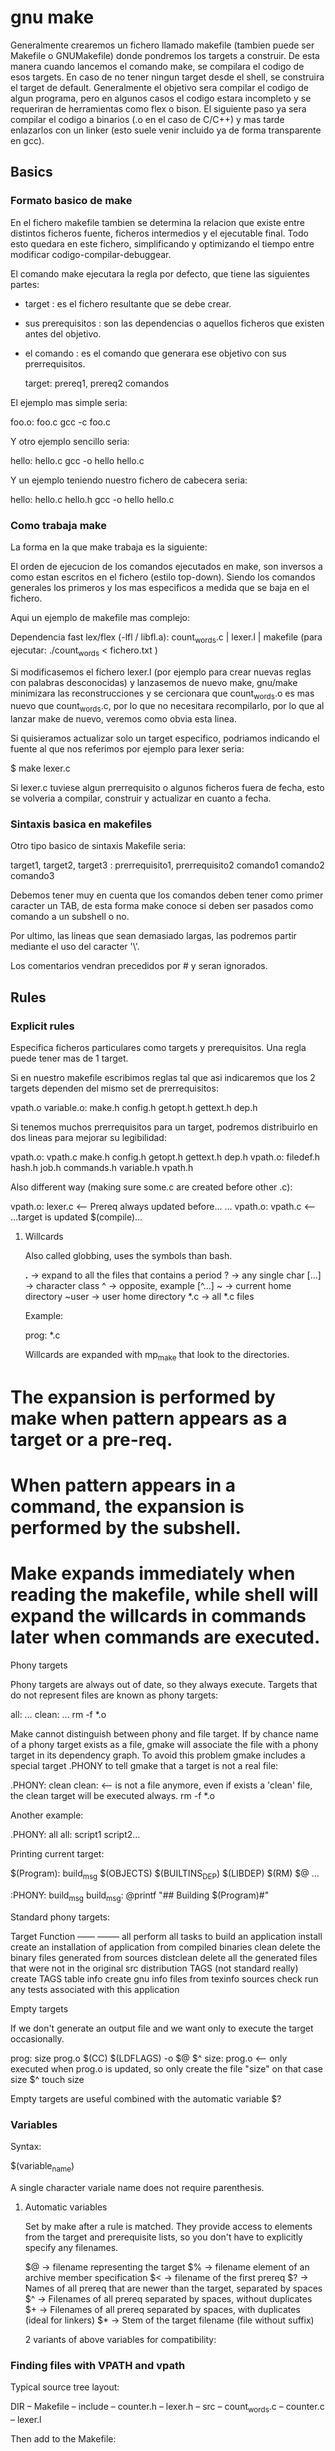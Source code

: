 * gnu make

Generalmente crearemos un fichero llamado makefile (tambien puede ser Makefile o GNUMakefile) donde pondremos los targets a construir. De esta manera cuando lancemos el comando make, se compilara el codigo de esos targets. En caso de no tener ningun target desde el shell, se construira el target de default. Generalmente el objetivo sera compilar el codigo de algun programa, pero en algunos casos el codigo estara incompleto y se requeriran de herramientas como flex o bison. El siguiente paso ya sera compilar el codigo a binarios (.o en el caso de C/C++) y mas tarde enlazarlos con un linker (esto suele venir incluido ya de forma transparente en gcc).

** Basics

*** Formato basico de make

En el fichero makefile tambien se determina la relacion que existe entre distintos ficheros fuente, ficheros intermedios y el ejecutable final. Todo esto quedara en este fichero, simplificando y optimizando el tiempo entre modificar codigo-compilar-debuggear.

El comando make ejecutara la regla por defecto, que tiene las siguientes partes:

- target : es el fichero resultante que se debe crear.
- sus prerequisitos : son las dependencias o aquellos ficheros que existen antes del objetivo.
- el comando : es el comando que generara ese objetivo con sus prerrequisitos.

 target: prereq1, prereq2
     comandos

El ejemplo mas simple seria:

 foo.o: foo.c
 gcc -c foo.c

Y otro ejemplo sencillo seria:

 hello: hello.c
 gcc -o hello hello.c

Y un ejemplo teniendo nuestro fichero de cabecera seria:

 hello: hello.c hello.h
 gcc -o hello hello.c

*** Como trabaja make

La forma en la que make trabaja es la siguiente:

# make evalua la regla.
# comenzando por encontrar los ficheros de prerrequisitos.
# si algunos de estos prerrequisitos estan asociados a alguna regla, make intentara actualizar esto primero.
# si algunos de estos prerrequisitos estan asociados a una biblioteca de la forma -l, entonces make buscara un fichero con la forma libNAME.so y en caso de no encontrarlo lo buscara de la forma libNAME.a, para proceder al linkado.
# Despues, si cualquiera de los prerrequisitos es mas nuevo que el target, entonces se volvera a reconstruir este target ejecutando los comandos enviados a un subshell.

El orden de ejecucion de los comandos ejecutados en make, son inversos a como estan escritos en el fichero (estilo top-down). Siendo los comandos generales los primeros y los mas especificos a medida que se baja en el fichero.

Aqui un ejemplo de makefile mas complejo:

  Dependencia fast lex/flex (-lfl / libfl.a): count_words.c | lexer.l | makefile (para ejecutar: ./count_words < fichero.txt )

Si modificasemos el fichero lexer.l (por ejemplo para crear nuevas reglas con palabras desconocidas) y lanzasemos de nuevo make, gnu/make minimizara las reconstrucciones y se cercionara que count_words.o es mas nuevo que count_words.c, por lo que no necesitara recompilarlo, por lo que al lanzar make de nuevo, veremos como obvia esta linea.

Si quisieramos actualizar solo un target especifico, podriamos indicando el fuente al que nos referimos por ejemplo para lexer seria:

 $ make lexer.c

Si lexer.c tuviese algun prerrequisito o algunos ficheros fuera de fecha, esto se volveria a compilar, construir y actualizar en cuanto a fecha.

*** Sintaxis basica en makefiles

Otro tipo basico de sintaxis Makefile seria:

 target1, target2, target3 : prerrequisito1, prerrequisito2
     comando1
     comando2
     comando3

Debemos tener muy en cuenta que los comandos deben tener como primer caracter un TAB, de esta forma make conoce si deben ser pasados como comando a un subshell o no.

Por ultimo, las lineas que sean demasiado largas, las podremos partir mediante el uso del caracter '\'.

Los comentarios vendran precedidos por # y seran ignorados.

** Rules

*** Explicit rules

Especifica ficheros particulares como targets y prerequisitos. Una regla puede tener mas de 1 target.

Si en nuestro makefile escribimos reglas tal que asi indicaremos que los 2 targets dependen del mismo set de prerrequisitos:

 vpath.o variable.o: make.h config.h getopt.h gettext.h dep.h

Si tenemos muchos prerrequisitos para un target, podremos distribuirlo en dos lineas para mejorar su legibilidad:

 vpath.o: vpath.c make.h config.h getopt.h gettext.h dep.h
 vpath.o: filedef.h hash.h job.h commands.h variable.h vpath.h

Also different way (making sure some.c are created before other .c):

 vpath.o: lexer.c          <-- Prereq always updated before...
 ...
 vpath.o: vpath.c          <-- ...target is updated
          $(compile)...

**** Willcards

Also called globbing, uses the symbols than bash.

 *.*    -> expand to all the files that contains a period
 ?      -> any single char
 [...]  -> character class
 ^      -> opposite, example [^...]
 ~      -> current home directory
 ~user  -> user home directory
 *.c    -> all *.c files

Example:

 prog: *.c

Willcards are expanded with mp_make that look to the directories.

* The expansion is performed by make when pattern appears as a target or a pre-req.
* When pattern appears in a command, the expansion is performed by the subshell.
* Make expands immediately when reading the makefile, while shell will expand the willcards in commands later when commands are executed.

**** Phony targets

Phony targets are always out of date, so they always execute. Targets that do not represent files are known as phony targets:

 all:
    ...
 clean:
    ...
    rm -f *.o

Make cannot distinguish between phony and file target. If by chance name of a phony target exists as a file, gmake will associate the file with a phony target in its dependency graph. To avoid this problem gmake includes a special target .PHONY to tell gmake that a target is not a real file:

 .PHONY: clean
 clean:             <-- is not a file anymore, even if exists a 'clean' file, the clean target will be executed always.
     rm -f *.o

Another example:

 .PHONY: all
 all: script1 script2...

Printing current target:

 $(Program): build_msg $(OBJECTS) $(BUILTINS_DEP) $(LIBDEP)
     $(RM) $@
     ...

 :PHONY: build_msg
 build_msg:
     @printf "#\n# Building $(Program)\n#\n"

Standard phony targets:

 Target        Function
 ------        --------
 all           perform all tasks to build an application
 install       create an installation of application from compiled binaries
 clean         delete the binary files generated from sources
 distclean     delete all the generated files that were not in the original src distribution
 TAGS          (not standard really) create TAGS table
 info          create gnu info files from texinfo sources
 check         run any tests associated with this application


**** Empty targets

If we don't generate an output file and we want only to execute the target occasionally.

 prog: size prog.o
     $(CC) $(LDFLAGS) -o $@ $^
 size: prog.o      <--- only executed when prog.o is updated, so only create the file "size" on that case
     size $^
     touch size

Empty targets are useful combined with the automatic variable $?

*** Variables

Syntax:

 $(variable_name)

A single character variale name does not require parenthesis.

**** Automatic variables

Set by make after a rule is matched. They provide access to elements from the target and prerequisite lists, so you don't have to explicitly specify any filenames.

 $@  -> filename representing the target
 $%  -> filename element of an archive member specification
 $<  -> filename of the first prereq
 $?  -> Names of all prereq that are newer than the target, separated by spaces
 $^  -> Filenames of all prereq separated by spaces, without duplicates
 $+  -> Filenames of all prereq separated by spaces, with duplicates (ideal for linkers)
 $*  -> Stem of the target filename (file without suffix)

2 variants of above variables for compatibility:

# Returns only the directory portion of the value. Indicated appending the D to the symbol: $(@D), $(<D)...
# Returns only the file portion of the value. Indicated appending the F to the symbol: $(@F), $(<F)...

*** Finding files with VPATH and vpath

Typical source tree layout:

 DIR
  -- Makefile
  -- include
     -- counter.h
     -- lexer.h
  -- src
     -- count_words.c
     -- counter.c
     -- lexer.l

Then add to the Makefile:

 VPATH = src

Make cannot use the appropiate path to the src if you hardcode the filename. To fix this, we customize the implicit compilation rule with:

 CPPFLAGS = -I include

VPATH variable is a list of directories to search when make needs a file for targets and prereq (but not for file in sh scripts)

Syntax of vpath directive:

 vpath pattern directorylist

So for the previous example:

 vpath %.c src
 vpath %.l src
 vpath %.h include

*** Pattern rules

Represented by % character.

 %.o: %.c
     $(COMPILE.c) $(OUTPUT_OPTION) $<

Special rule to generate a file with no suffix (an executable) from a .c file:

 %: %.o
     $(LINK.o) $^ $(LOADLIBS) $(LDLIBS) -o $@

To look at make's default set of rules and variable execute:

 make --print-data-base

**** The patterns

% pattern can be put everywhere but can occur only once.

**** Static pattern rules

A static pattern rule is one that applies only to a specific list of targets:

 $(OBJECTS): %.o: %.c
     $(CC) -c $(CFLAGS) $< -o $@

Each object file in $(OBJECTS) is matched against the pattern %.o and its stem is extracted. The stem is then extracted and substituted into the pattern %.c to yield the targets prereq.

**** Suffix rules

Original and obsolete way of defining implicit rules. Consists of one or two suffixes concatenated and used as a targets.

 .c.o:    <-- double suffix rule e.g. to :... %o: %.c
     $(COMPILE.c) $(OUTPUT_OPTION) $<

 .p:
     $(LINK.p) $^ $(LOADLIBS) $(LDLIBS) -o $@    <-- equal to: %: %.p

A special target .SUFFIXES is used to set the list of known suffixes. By default is:

 .SUFFIXES: .out .a .ln .o .c .cc .C .cpp .p .f .F .r .y .l

Add own suffixes putting on a Makefile:

 .SUFFIXES: .pdf .html .xml

To delete all the known suffixes simply:

 .SUFFIXES:

Or use the cmd line option:

 --no-builtin-rules
 OR
 -r

Also to ?????:

 --no-builtin-variables
 OR
 -R

*** The implicit rules database

Gnumake 3.80 has about 90 builtin rules for C, C++, texinfo, TeX, Elisp, etc. To examine these rules use cmdline option:

 --print-data-base
 OR
 -p

**** Working with implicit rules

Do not specify a cmd script when adding your target, this causes make to search its builtin database to satisfy the target.

Warning: .l files being a high level implementation of Lisp, .c file in the same directory, make will think is a flex file, so will generate the .o file, and .c will overwrite this file because make will think it was a flex file (also .l). To fix that, delete 2 rules concerning flex from the builtin rule base; a pattern with no command script will remove the rule from make's database:

 %.o: %.l
 %.c: %.l

Option tells make to report what actions it would perform without actually running them:

 --just-print
 OR
 -n

**** Rule structure

Builtin rules have standard structure intended to make them easily customizable.

 %.o: %.c
     $(COMPILE.c) $(OUTPUT_OPTION) $<

Two variables here, COMPILE.c is defined:

 COMPILE.c = $(CC) $(CFLAGS) $(CPPFLAGS) $(TARGET_ARCH)
 CC = gcc
 OUTPUT_OPTION = -o $@

To define from cmd line:

 $ make CPPFLAGS=-DDEBUG

**** A simple help command

When having too many targets difficult to remember, we can make the default target with a brief help command:

 SCRIPT PAGE 29

 make rule database is dumped <-- --print-data-base
 running makefile recursively without infinite recursion <-- no-such-target (as a target)
 Prevents make from running actual commands <-- --question

Grep filters the target. Awk grabs every line representing a target that does not begin with a parent period???? shorted and printed in 4 columns.

*** Special targets

Syntax:

 target: prerequisite

Target here is not a file or normal phony, they are directives for modifying make's internal algorithm. 3 types of special targets:

# Modifying behaviour of make when updating a target.
# Global flags to make and ignore their targets.
# .SUFFIXES special target for old fashioned suffix rules.

The most relevant ones (apart from .PHONY):

* INTERMEDIATE: prereq are treated as intermediate files. Creating and deleting the file or updating (if dists) but not deleting. Useful for building custom rule chains.
* SECONDARY: prereq are treated as intermediate files but never deleted. Commonly used to mark object files stored in libraries.
* PRECIOUS: When make is interrupted during execution, it deletes the target file that was updating if the file was modified since make started. If it is marked s previous it will not delete (ideally for large/computationally expenssive to create).
* DELETE_ON_ERROR: Make will delete the target if any of the commands associated with the rule generates an error (make normally only deletes the target if it is interrumpted by a signal).

*** Automatic dependency generation

Writing a program to identify the relationships between files (to find dependencies between the object files and the header files) to do that we just do:

 $ echo "#include <stdio.h> > stdio.c
 $ gcc -M stdio.c

The trick is to write a makefile target whose action runs gcc over all your source with -M option, saves the results in a dependency file, and re-runs make including the generated dependency file in the makefile. So it can trigget the updates we need:

 depend: count_words.c lexer.c counter.c
     $(CC) -M $(CPPFLAGS) $^ > $@
 include depend

Before running make (to build the program) you would first execute make depend to generate the dependencies. To ensure if any change dependencies and run make, update the dependencies we can fix by generating a .d file:

 counter.o counter.d: src/counter.c include/counter.h include/lexer.h

 SCRIPT PAGE 33 & explanation of page 32

makefile with the automation dependency generation:

 SCRIPT 2nd

Then run with:

 $ make --just-print

The warning can be suppressed by preceding the include directive with a hyphen (-).

*** Managing libraries

libc.a contains low level C functions.

Libs or archive libs can be created/modified with ar.

Our lib consists in 2 files (counter.o and lexer.o), to create a lib:

 $ ar rv libcounter.a counter.o lexer.o

Where:

 r                 <--- replace members of the archive with the object files listed
 v                 <--- verbose
 libcounter.a      <--- archive name
 counter.o lexer.o <--- list of object files

Using the replace option to ar allows to create/update an archive incrementally, the output of ar:

 a                 <--- added
 r                 <--- replaced

A lib can be linked into an executable in several ways, the most straightforward by command line:

 cc count_words.o libcounter.a /lib/libfl.a -o count_words

CC will recognize as a libs and will search for undefined symbols. Other way with -l option (will look in library path):

 cc countwords.o -lcounter -lfl -o count_words

In systems with shared libraries (.so) will look first here.

The search path can be changed by adding -L option.

**** Creating and updating libraries

 libcounter.a: counter.o lexer.o
     $(AR) $(ARFLAGS) $@ $^

Now, as a libcounter.a is a prereq of count_words, make will update our lib before linking the executable. All members of the archive are replaced even if they are not modified. This is waste, so we can do better:

 libcounter.a: counter.o lexer.o
     $(AR) $(ARFLAGS) $@ $?

To refer a member of an archive:

 libgraphics.a(bitblt.o): bitblt.o
     $(AR) $(ARFLAGS) $@ $<
                         ^
                         Get only the 1st prereq

An archive lib contains an index of the symbols it contains. This is updated automatically, but to create or update the index of an archive "ranlib" is used:

 libcounter.a: libcounter.a(lexer.o) libcounter.a(counter.o)
     $(RANLIB) $@
 OR
 libcounter.a: counter.o lexer.o
     $(RM) $@
     $(AR) $(ARFLAGS) $@ $^
     $(RANLIB) $@

**** Using libs as prereq

Using the archive library:

 xpong: $(OBJECTS) /lib/X11/libX11.a /lib/X11/libXaw.a
     $(LINK) $^ -o $@

Search 1st library and then archive lib:

 xpong: $(OBJECTS) -lX11 -lXaw
     $(LINK) $^ -o $@

The pattern for recognizing libs from -l format is stored in .LIBPATTERNS.

For circular reference we must use $+ instead $^ (to don't remove duplicates):

 xpong: xpong.o libui.a libdynamics.a libui.a -lX11
     $(CC) $+ -o $@

**** Double colon rules

Allows the same target to be updated with different commands:

 file-list:: generate list-script
     chmod +x $<
     generate-list-script $(files) > file-list
 file-list:: $(files)
     generate-list-script $(files) > file-list

** Variables y Macros

Chapter 2 "targets and prereqs) as a 1st language describes dependency graphs.
Chapter 3 "macro language" as a 2nd language performing textual sustitution.

Conventions:

 CONSTANT
 ${var}
 $(fun-call)

e.g:

 CC := gcc
 source = *.c
 assert-not-null = $(if $1,,$(error Illegal null value))

** Variables y Macros

** Funciones

** Comandos

** Manejando proyectos grandes

** Makefiles portables

** Makefiles: C y C++

** Mejorando el rendimiento de make

** Ejemplos de Makefiles

** Debuggeando Makefiles

** Parametros de make

** Estructuras de datos
